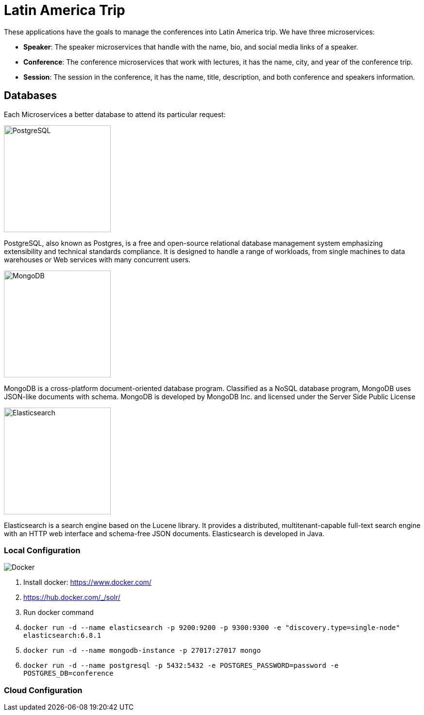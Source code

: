 = Latin America Trip

These applications have the goals to manage the conferences into Latin America trip. We have three microservices:

* **Speaker**: The speaker microservices that handle with the name, bio, and social media links of a speaker.
* **Conference**: The conference microservices that work with lectures, it has the name, city, and year of the conference trip.
* **Session**: The session in the conference, it has the name, title, description, and both conference and speakers information.

== Databases

Each Microservices a better database to attend its particular request:

image::https://upload.wikimedia.org/wikipedia/commons/thumb/2/29/Postgresql_elephant.svg/220px-Postgresql_elephant.svg.png[PostgreSQL,align="center",width=220,height=220]

PostgreSQL, also known as Postgres, is a free and open-source relational database management system emphasizing extensibility and technical standards compliance. It is designed to handle a range of workloads, from single machines to data warehouses or Web services with many concurrent users.

image::https://webassets.mongodb.com/_com_assets/cms/mongodb-logo-rgb-j6w271g1xn.jpg[MongoDB,align="center",width=220,height=220]

MongoDB is a cross-platform document-oriented database program. Classified as a NoSQL database program, MongoDB uses JSON-like documents with schema. MongoDB is developed by MongoDB Inc. and licensed under the Server Side Public License

image::https://static-www.elastic.co/v3/assets/bltefdd0b53724fa2ce/blt6ae3d6980b5fd629/5bbca1d1af3a954c36f95ed3/logo-elastic.svg[Elasticsearch,align="center",width=220,height=220]

Elasticsearch is a search engine based on the Lucene library. It provides a distributed, multitenant-capable full-text search engine with an HTTP web interface and schema-free JSON documents. Elasticsearch is developed in Java.


=== Local Configuration

image::https://www.docker.com/sites/default/files/horizontal_large.png[Docker,align="center"]

1. Install docker: https://www.docker.com/
2. https://hub.docker.com/_/solr/
3. Run docker command
4. `docker run -d --name elasticsearch -p 9200:9200 -p 9300:9300 -e "discovery.type=single-node" elasticsearch:6.8.1`
5. `docker run -d --name mongodb-instance -p 27017:27017 mongo`
6. `docker run -d --name postgresql -p 5432:5432  -e POSTGRES_PASSWORD=password -e POSTGRES_DB=conference`


=== Cloud Configuration
